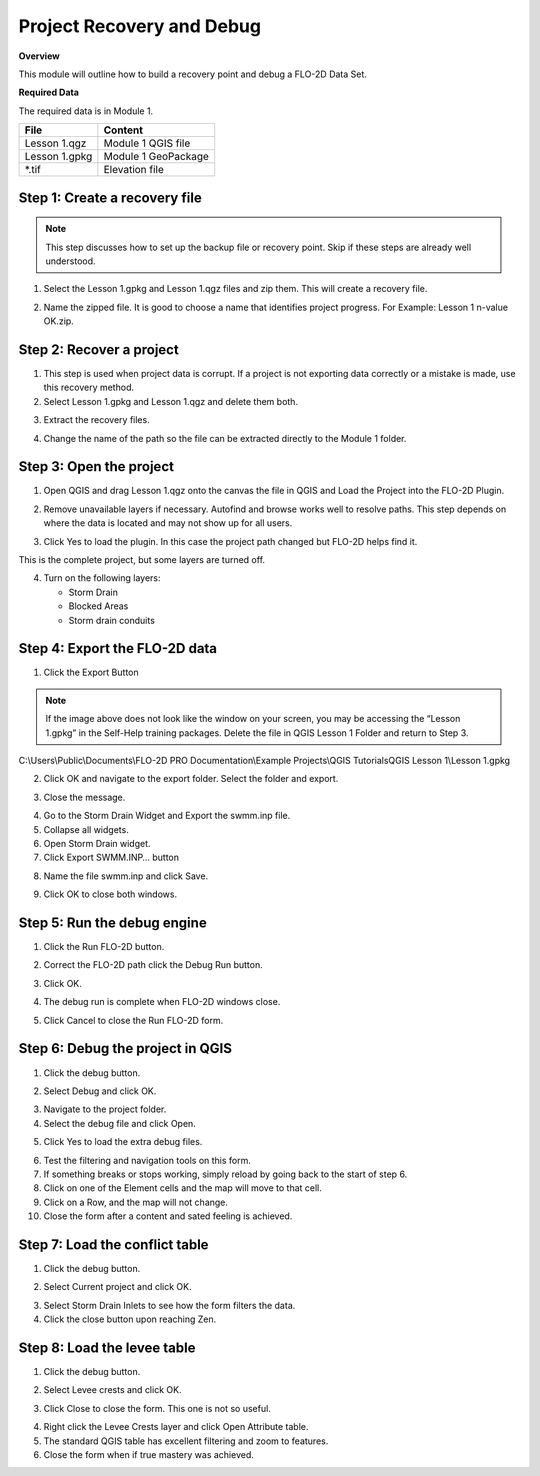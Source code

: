 Project Recovery and Debug
===========================
.. raw:: html

    <iframe width="560" height="315" src="https://www.youtube.com/embed/lhDwp3cDrOc" frameborder="0" allowfullscreen></iframe>


**Overview**

This module will outline how to build a recovery point and debug a FLO-2D Data Set.

**Required Data**

The required data is in Module 1.

============= ===================
**File**      **Content**
============= ===================
Lesson 1.qgz  Module 1 QGIS file
Lesson 1.gpkg Module 1 GeoPackage
\*.tif        Elevation file
============= ===================

Step 1: Create a recovery file
------------------------------

.. Note:: This step discusses how to set up the backup file or recovery point.  Skip if
          these steps are already well understood.

1. Select the Lesson 1.gpkg and Lesson 1.qgz files and zip them.
   This will create a recovery file.

.. image:: ../img/Advanced-Workshop/Module002.png


2. Name the zipped file.
   It is good to choose a name that identifies project progress.
   For Example: Lesson 1 n-value OK.zip.

Step 2: Recover a project
-------------------------

1. This step is used when project data is corrupt.
   If a project is not exporting data correctly or a mistake is made, use this recovery method.

2. Select Lesson 1.gpkg and Lesson 1.qgz and delete them both.

.. image:: ../img/Advanced-Workshop/Module003.png


3. Extract the recovery files.

.. image:: ../img/Advanced-Workshop/image4.png


4. Change the name of the path so the file can be extracted directly to the Module 1 folder.

.. image:: ../img/Advanced-Workshop/Module005.png


Step 3: Open the project
------------------------

1. Open QGIS and drag Lesson 1.qgz onto the canvas the file in QGIS and Load the Project into the FLO-2D Plugin.

.. image:: ../img/Advanced-Workshop/Module006.png


2. Remove unavailable layers if necessary.
   Autofind and browse works well to resolve paths.
   This step depends on where the data is located and may not show up for all users.

.. image:: ../img/Advanced-Workshop/Module007.png


3. Click Yes to load the plugin.
   In this case the project path changed but FLO-2D helps find it.

.. image:: ../img/Advanced-Workshop/Module008.png


This is the complete project, but some layers are turned off.

4. Turn on the following layers:

   - Storm Drain

   - Blocked Areas

   - Storm drain conduits

.. image:: ../img/Advanced-Workshop/Module009.png


Step 4: Export the FLO-2D data
------------------------------

1. Click the Export Button

.. image:: ../img/Advanced-Workshop/Module010.png


.. image:: ../img/Advanced-Workshop/Module011.png

.. note::  If the image above does not look like the window on your screen, you may be accessing the
           “Lesson 1.gpkg” in the Self-Help training packages.   Delete the file in QGIS Lesson 1
           Folder and return to Step 3.


C:\\Users\\Public\\Documents\\FLO-2D PRO Documentation\\Example Projects\\QGIS Tutorials\QGIS Lesson 1\\Lesson 1.gpkg

2. Click OK and navigate to the export folder.
   Select the folder and export.

.. image:: ../img/Advanced-Workshop/Module012.png


3. Close the message.

.. image:: ../img/Advanced-Workshop/Module013.png


4. Go to the Storm Drain Widget and Export the swmm.inp file.

5. Collapse all widgets.

6. Open Storm Drain widget.

7. Click Export SWMM.INP… button

.. image:: ../img/Advanced-Workshop/Module014.png


8. Name the file swmm.inp and click Save.

.. image:: ../img/Advanced-Workshop/Module015.png


9. Click OK to close both windows.

.. image:: ../img/Advanced-Workshop/Module016.png


Step 5: Run the debug engine
----------------------------

.. raw:: html

    <iframe width="560" height="315" src="https://www.youtube.com/embed/oydBNu4U3uI" frameborder="0" allowfullscreen></iframe>


1. Click the Run FLO-2D button.

.. image:: ../img/Advanced-Workshop/Module017.png


2. Correct the FLO-2D path click the Debug Run button.

.. image:: ../img/Advanced-Workshop/Module018.png


3. Click OK.

.. image:: ../img/Advanced-Workshop/Module019.png


4. The debug run is complete when FLO-2D windows close.

.. image:: ../img/Advanced-Workshop/Module020.png


5. Click Cancel to close the Run FLO-2D form.

.. image:: ../img/Advanced-Workshop/Module021.png


Step 6: Debug the project in QGIS
---------------------------------

1. Click the debug button.

.. image:: ../img/Advanced-Workshop/Module022.png


2. Select Debug and click OK.

.. image:: ../img/Advanced-Workshop/Module023.png


3. Navigate to the project folder.

4. Select the debug file and click Open.

.. image:: ../img/Advanced-Workshop/Module024.png


5. Click Yes to load the extra debug files.

.. image:: ../img/Advanced-Workshop/Module025.png


6. Test the filtering and navigation tools on this form.

7. If something breaks or stops working, simply reload by going back to the start of step 6.

8. Click on one of the Element cells and the map will move to that cell.

9. Click on a Row, and the map will not change.

10. Close the form after a content and sated feeling is achieved.


Step 7: Load the conflict table
-------------------------------

1. Click the debug button.

.. image:: ../img/Advanced-Workshop/Module022.png


2. Select Current project and click OK.

.. image:: ../img/Advanced-Workshop/Module027.png


3. Select Storm Drain Inlets to see how the form filters the data.

4. Click the close button upon reaching Zen.

.. image:: ../img/Advanced-Workshop/Module028.png


Step 8: Load the levee table
----------------------------

1. Click the debug button.

.. image:: ../img/Advanced-Workshop/Module022.png


2. Select Levee crests and click OK.

.. image:: ../img/Advanced-Workshop/Module026.png


3. Click Close to close the form. This one is not so useful.

.. image:: ../img/Advanced-Workshop/Module029.png


4. Right click the Levee Crests layer and click Open Attribute table.

5. The standard QGIS table has excellent filtering and zoom to features.

6. Close the form when if true mastery was achieved.

.. image:: ../img/Advanced-Workshop/Module030.png

